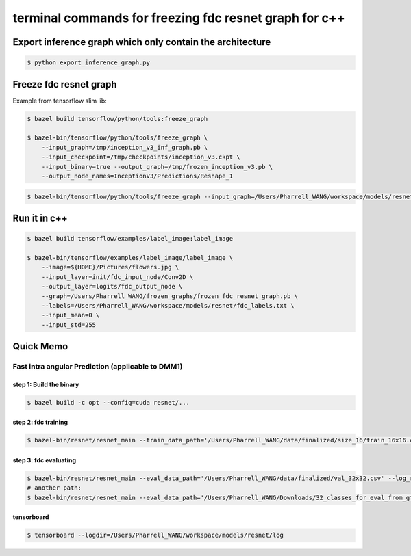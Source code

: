 terminal commands for freezing fdc resnet graph for c++
=======================================================

Export inference graph which only contain the architecture
----------------------------------------------------------

.. code-block:: bash

    $ python export_inference_graph.py


Freeze fdc resnet graph
-----------------------

Example from tensorflow slim lib:

.. code-block:: bash

    $ bazel build tensorflow/python/tools:freeze_graph

    $ bazel-bin/tensorflow/python/tools/freeze_graph \
        --input_graph=/tmp/inception_v3_inf_graph.pb \
        --input_checkpoint=/tmp/checkpoints/inception_v3.ckpt \
        --input_binary=true --output_graph=/tmp/frozen_inception_v3.pb \
        --output_node_names=InceptionV3/Predictions/Reshape_1


.. code-block:: bash

    $ bazel-bin/tensorflow/python/tools/freeze_graph --input_graph=/Users/Pharrell_WANG/workspace/models/resnet/graphs/resnet_inf_graph_for_fdc.pb --input_checkpoint=/Users/Pharrell_WANG/workspace/models/resnet/log/model.ckpt-133049 --input_binary=true --output_graph=/Users/Pharrell_WANG/workspace/models/resnet/graphs/gpu_frozen_resnet_fdc_12288_8x8_133049.pb --output_node_names=logits/fdc_output_node


Run it in c++
-------------

.. code-block:: bash

    $ bazel build tensorflow/examples/label_image:label_image

    $ bazel-bin/tensorflow/examples/label_image/label_image \
        --image=${HOME}/Pictures/flowers.jpg \
        --input_layer=init/fdc_input_node/Conv2D \
        --output_layer=logits/fdc_output_node \
        --graph=/Users/Pharrell_WANG/frozen_graphs/frozen_fdc_resnet_graph.pb \
        --labels=/Users/Pharrell_WANG/workspace/models/resnet/fdc_labels.txt \
        --input_mean=0 \
        --input_std=255




Quick Memo
----------

Fast intra angular Prediction (applicable to DMM1)
~~~~~~~~~~~~~~~~~~~~~~~~~~~~~~~~~~~~~~~~~~~~~~~~~~

step 1: Build the binary
^^^^^^^^^^^^^^^^^^^^^^^^

.. code-block:: bash

    $ bazel build -c opt --config=cuda resnet/...

step 2: fdc training
^^^^^^^^^^^^^^^^^^^^

.. code-block:: bash

    $ bazel-bin/resnet/resnet_main --train_data_path='/Users/Pharrell_WANG/data/finalized/size_16/train_16x16.csv' --log_root='/Users/Pharrell_WANG/workspace/models/resnet/log' --train_dir='/Users/Pharrell_WANG/workspace/models/resnet/log/train' --dataset='fdc' --num_gpus=1


step 3: fdc evaluating
^^^^^^^^^^^^^^^^^^^^^^

.. code-block:: bash

    $ bazel-bin/resnet/resnet_main --eval_data_path='/Users/Pharrell_WANG/data/finalized/val_32x32.csv' --log_root="/Users/Pharrell_WANG/workspace/models/resnet/log" --eval_dir='/Users/Pharrell_WANG/workspace/models/resnet/log/eval' --mode=eval --dataset='fdc' --num_gpus=0
    # another path:
    $ bazel-bin/resnet/resnet_main --eval_data_path='/Users/Pharrell_WANG/Downloads/32_classes_for_eval_from_gf_news_hall_shark/eval_32x32.csv' --log_root="/Users/Pharrell_WANG/workspace/models/resnet/log" --eval_dir='/Users/Pharrell_WANG/workspace/models/resnet/log/eval' --mode=eval --dataset='fdc' --num_gpus=0



tensorboard
^^^^^^^^^^^

.. code-block:: bash

    $ tensorboard --logdir=/Users/Pharrell_WANG/workspace/models/resnet/log